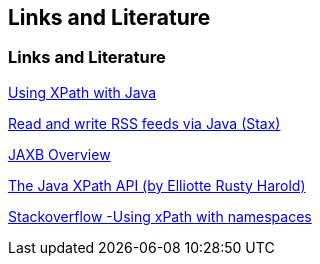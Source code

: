 [[resources]]
== Links and Literature

[[resources_xml]]
=== Links and Literature

https://www.vogella.com/tutorials/JavaXPath/article.html[Using XPath with Java]

https://www.vogella.com/tutorials/RSSFeed/article.html[Read and write RSS feeds via Java (Stax)]

http://java.sun.com/developer/technicalArticles/WebServices/jaxb/[JAXB Overview]

http://www.ibm.com/developerworks/library/x-javaxpathapi.html[The Java XPath API (by Elliotte Rusty Harold)]

https://stackoverflow.com/questions/6390339/how-to-query-xml-using-namespaces-in-java-with-xpath[Stackoverflow -Using xPath with namespaces]
